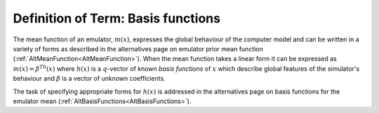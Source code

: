 .. _DefBasisFunctions:

Definition of Term: Basis functions
===================================

The mean function of an emulator, :math:`m(x)`, expresses the global
behaviour of the computer model and can be written in a variety of forms
as described in the alternatives page on emulator prior mean function
(:ref:`AltMeanFunction<AltMeanFunction>`). When the mean function
takes a linear form it can be expressed as :math:`m(x)=\beta^Th(x)`
where :math:`h(x)` is a :math:`q`-vector of known *basis functions* of :math:`x`
which describe global features of the simulator's behaviour and
:math:`\beta` is a vector of unknown coefficients.

The task of specifying appropriate forms for :math:`h(x)` is addressed in
the alternatives page on basis functions for the emulator mean
(:ref:`AltBasisFunctions<AltBasisFunctions>`).
